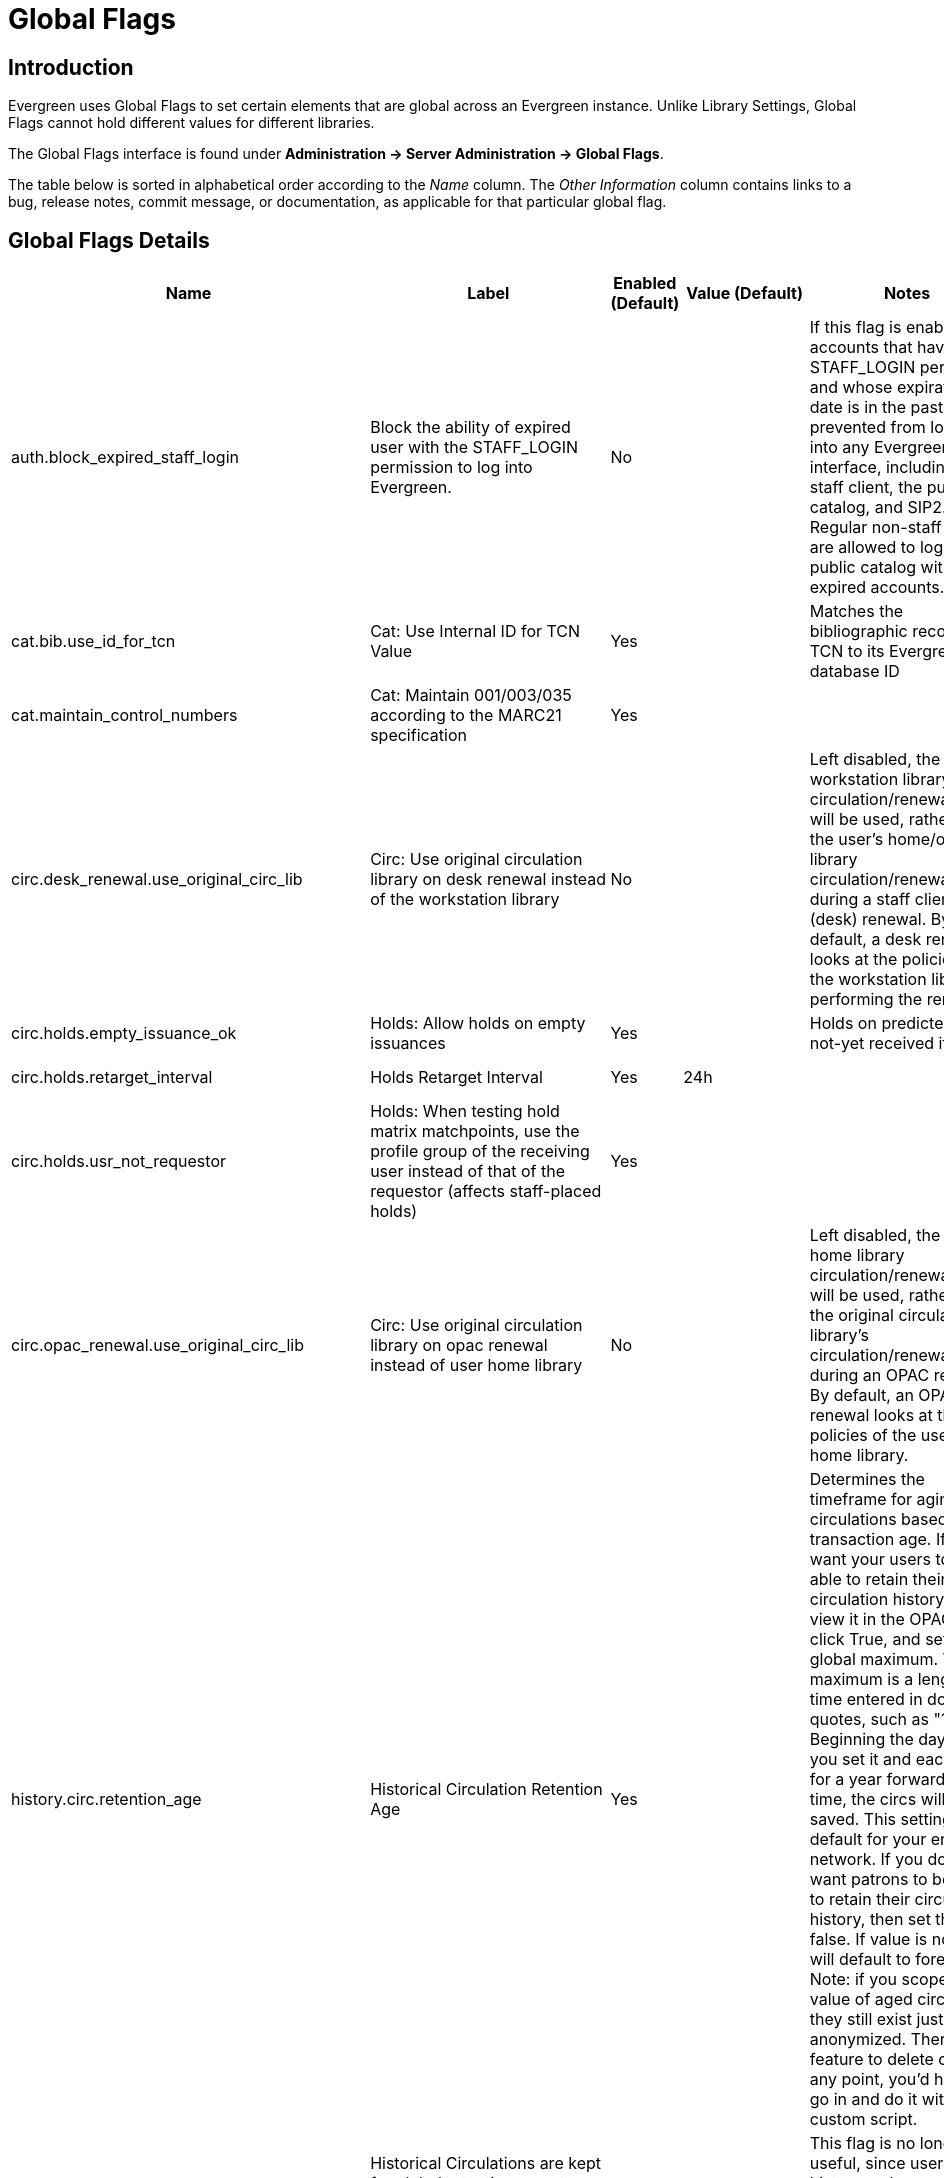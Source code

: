 = Global Flags =

== Introduction ==
indexterm:[Global Flags]

Evergreen uses Global Flags to set certain elements that are global across an Evergreen instance. Unlike Library Settings, Global Flags cannot hold different values for different libraries.

The Global Flags interface is found under *Administration -> Server Administration -> Global Flags*.

The table below is sorted in alphabetical order according to the _Name_ column. The _Other Information_ column contains links to a bug, release notes, commit message, or documentation, as applicable for that particular global flag.

== Global Flags Details == 

[options="header"]
|===
|Name|Label|Enabled (Default)|Value (Default)|Notes|Other Information
|auth.block_expired_staff_login |Block the ability of expired user with the STAFF_LOGIN permission to log into Evergreen.|No| |If this flag is enabled, accounts that have the STAFF_LOGIN permission and whose expiration date is in the past are prevented from logging into any Evergreen interface, including the staff client, the public catalog, and SIP2. Regular non-staff patrons are allowed to log into the public catalog with expired accounts.|https://bugs.launchpad.net/evergreen/+bug/1474029[bug 1474029]
|cat.bib.use_id_for_tcn |Cat: Use Internal ID for TCN Value|Yes| |Matches the bibliographic record's TCN to its Evergreen database ID|
|cat.maintain_control_numbers|Cat: Maintain 001/003/035 according to the MARC21 specification|Yes | | |https://git.evergreen-ils.org/?p=Evergreen.git;a=commit;h=cf3c03004915f7ab8c73c3dff90c8ddc7375186d[Commit message]
|circ.desk_renewal.use_original_circ_lib|Circ: Use original circulation library on desk renewal instead of the workstation library|No | |Left disabled, the workstation library's circulation/renewal policy will be used, rather than the user's home/original library circulation/renewal policy during a staff client (desk) renewal. By default, a desk renewal looks at the policies of the workstation library performing the renewal.|
|circ.holds.empty_issuance_ok|Holds: Allow holds on empty issuances|Yes | |Holds on predicted but not-yet received items|
|circ.holds.retarget_interval|Holds Retarget Interval|Yes|24h| |https://bugs.launchpad.net/evergreen/+bug/1596595[bug 1596595]
|circ.holds.usr_not_requestor|Holds: When testing hold matrix matchpoints, use the profile group of the receiving user instead of that of the requestor (affects staff-placed holds)|Yes | |  |https://bugs.launchpad.net/evergreen/+bug/1473576[bug 1473576]
|circ.opac_renewal.use_original_circ_lib|Circ: Use original circulation library on opac renewal instead of user home library |No | |Left disabled, the user's home library circulation/renewal policy will be used, rather than the original circulation library's circulation/renewal policy during an OPAC renewal. By default, an OPAC renewal looks at the policies of the user's home library. |
|history.circ.retention_age|Historical Circulation Retention Age|Yes| |Determines the timeframe for aging circulations based on transaction age. If you want your users to be able to retain their circulation history and view it in the OPAC, then click True, and set a global maximum. The maximum is a length of time entered in double quotes, such as "1 year". Beginning the day that you set it and each day for a year forward in time, the circs will be saved. This setting is the default for your entire network. If you don’t want patrons to be able to retain their circulation history, then set this to false. If value is not set, it will default to forever. Note: if you scope in the value of aged circulations they still exist just anonymized. There isn't a feature to delete circs at any point, you'd have to go in and do it with a custom script.|xref:admin:aged_circs.adoc#_global_flags[Aging Circulations]
|history.circ.retention_age_is_min|Historical Circulations are kept for global retention age at a minimum, regardless of user preferences.|No| |This flag is no longer useful, since user circ history no longer needs to prevent circs from being aged to be complete. |xref:admin:aged_circs.adoc#_global_flags[Aging Circulations]
|history.circ.retention_count|Historical Circulations per Copy|Yes| |This flag is about aging circs to anonymize them.|xref:admin:aged_circs.adoc#_global_flags[Aging Circulations]
|history.circ.retention_uses_last_finished|Historical Circulations use most recent xact_finish date instead of last circ's.|No| |This flag is about aging circs to anonymize them.|xref:admin:aged_circs.adoc#_global_flags[Aging Circulations]
|history.hold.retention_age|Historical Hold Retention Age|Yes||Determines the timeframe to retain holds information. Purged holds are moved to the action.aged_hold_request table with patron identifyinginformation scrubbed, much like circulations are moved to action.aged_circulation. The settings allow for a default retention age as well as distinct retention ages for holds filled, holds canceled, and holds canceled by specific cancel causes. The most specific one wins unless a patron is retaining their hold history. In the latter case the patron’s holds are retained either way. Note that the function still needs to be called, which could be set up as a cron job or done more manually, say after statistics collection. Script, purge_holds.srfsh, can be used to purge holds from cron.|https://docs.evergreen-ils.org/2.5/_administration.html[Release Notes] - located under "Purge Holds"
|history.hold.retention_age_canceled|Historical Hold Retention Age - Canceled (Default)|No| | |
|history.hold.retention_age_canceled_1|Historical Hold Retention Age - Canceled (Untarged expiration)|No| | |
|history.hold.retention_age_canceled_2|Historical Hold Retention Age - Canceled (Hold Shelf expiration)|No| | |
|history.hold.retention_age_canceled_3|Historical Hold Retention Age - Canceled (Patron via phone)|Yes| | |
|history.hold.retention_age_canceled_4|Historical Hold Retention Age - Canceled (Patron in person)|Yes| | |
|history.hold.retention_age_canceled_5|Historical Hold Retention Age - Canceled (Staff forced)|Yes| | |
|history.hold.retention_age_canceled_6|Historical Hold Retention Age - Canceled (Patron via OPAC)|No| | |
|history.hold.retention_age_fulfilled|Historical Hold Retention Age - Fulfilled|No| | |
|history.money.age_with_circs|Age billings and payments when circulations are aged.|No| | |
|history.money.retention_age|Age billings and payments whose transactions were completed this long ago. For circulation transactions, this setting is superseded by the "history.money.age_with_circs" setting|No| | |
|ingest.disable_authority_auto_update |Authority Automation: Disable
automatic authority updating (requires link tracking) |No | |If enabled,
Evergreen will link authorities, but will not automatically propagate
changes |
|ingest.disable_authority_auto_update_bib_meta |Authority Automation:
Disable automatic authority updates from modifying bib record editor and
edit_date |No | | |
|ingest.disable_authority_linking|Authority Automation: Disable bib-authority link tracking|No | |If enabled, Evergreen won't link authorities and won't propagate changes|
|opac.browse.holdings_visibility_test_limit|Don't look for more than this number of records with holdings when displaying browse headings with visible record counts.|Yes |100 | |
|opac.browse.warnable_regexp_per_class|Map of search classes to regular expressions to warn user about leading articles.|No|{"title": "^(a\|the\|an)\\s"}|Warns users when they are entering a browse term that begins with an article |xref:opac:catalog_browse.adoc[Catalog Browse]
|opac.cover_upload_compression|Cover image uploads are converted to PNG files with this compression, on a scale of 0 (no compression) to 9 (maximum compression), or -1 for the zlib default.|Yes|0|Accepts a numeric value from 0 (no compression) to 9 (most compression). The default is 0. All uploaded files are converted to png and use this flag.|xref:cataloging:cover_image_upload.adoc[Cover Image Uploader]
|opac.default_sort|OPAC Default Sort (titlesort, authorsort, pubdate, popularity, poprel, or empty)|Yes| |This flag tells Evergreen how to sort the results of an OPAC search. You can enter one of the sort options that you see listed here, or you can leave the field empty, and Evergreen will sort on relevance.|xref:admin:popularity_badges_web_client.adoc#_new_global_flags[Statistical Popularity Badges]
|opac.format_selector.attr|OPAC Format Selector Attribute|Yes|search_format|Defines which record attribute definition will be used to populate the OPAC Format dropdown filter located in both the Basic Search and Search Results pages.|
|opac.icon_attr|OPAC Format Icons Attribute|Yes|icon_format|Allows administrators to set which record attribute definition will be used as the icon format configuration. (Associated with the Record Attribute Definition and meta record development)|
|opac.located_uri.act_as_copy|When enabled, Located URIs will provide visibility behavior identical to copies.|No| | |xref:cataloging:cataloging_electronic_resources.adoc[Cataloging Electronic Resources]
|opac.metarecord.holds.format_attr|OPAC Metarecord Hold Formats Attribute|Yes|mr_hold_format|Allows user to utilize the metarecord level hold feature.|xref:opac:tpac_meta_record_holds.adoc[TPAC Metarecord Search and Metarecord Level Holds]
|opac.org_unit.non_inherited_visibility|Org Units Do Not Inherit Visibility|No| | |https://bugs.launchpad.net/evergreen/+bug/954310[bug 954310]
|opac.show_related_headings_in_browse|Display related headings (see-also) in browse|Yes| | |
|opac.use_autosuggest|OPAC: Show auto-completing suggestions dialog under basic search box (put 'opac_visible' into the value field to limit suggestions to OPAC-visible items, or blank the field for a possible performance improvement)|No|opac_visible|If enabled, ten suggestions are the default (number of suggestions is configurable at the database level)|xref:admin:auto_suggest_search.adoc[Auto Suggest in Catalog Search]
|opac.use_geolocation|Offer use of geographic location services in the public catalog|No | |The sort by geographic proximity feature allows library patrons to sort holdings within a bibliographic record by geographic distance. This feature requires a 3rd party geographic location service in order to function. If you are using your own geographic location service, then this flag must be enabled in order for proximity sort to work. The Value box does not need an entry and in fact any entry in that box will be ignored.|xref:admin_initial_setup:geosort_admin.adoc#_global_flag[Sort by Geographic Proximity]
|search.max_facets_per_field|Search: maximum number of facet values to retrieve for each facet field|Yes|1000| |https://bugs.launchpad.net/evergreen/+bug/1505286[bug 1505286]
|search.max_popularity_importance_multiplier|Maximum popularity importance multiplier for popularity-adjusted relevance searches (decimal value between 1.0 and 2.0)|Yes|1.1| |xref:admin:popularity_badges_web_client.adoc#_new_global_flags[Statistical Popularity Badges]
|===
